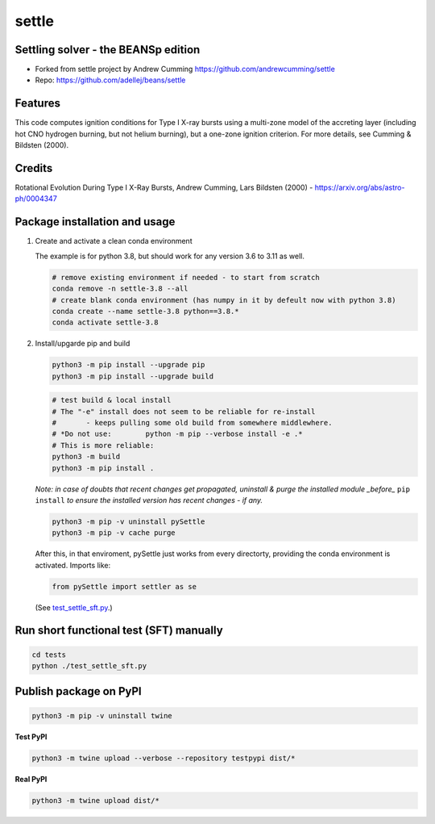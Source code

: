 ======
settle
======

Settling solver - the BEANSp edition
-----------------------------------------------------------------

* Forked from settle project by Andrew Cumming
  https://github.com/andrewcumming/settle
* Repo: https://github.com/adellej/beans/settle


Features
--------

This code computes ignition conditions for Type I X-ray bursts using a multi-zone model of the accreting layer (including hot CNO hydrogen burning, but not helium burning), but a one-zone ignition criterion. For more details, see Cumming & Bildsten (2000).

Credits
-------

Rotational Evolution During Type I X-Ray Bursts, Andrew Cumming, Lars Bildsten (2000) - https://arxiv.org/abs/astro-ph/0004347

Package installation and usage
------------------------------

#. Create and activate a clean conda environment

   The example is for python 3.8, but should work for any version 3.6 to 3.11 as well.

   .. code-block::
    
      # remove existing environment if needed - to start from scratch
      conda remove -n settle-3.8 --all
      # create blank conda environment (has numpy in it by defeult now with python 3.8)
      conda create --name settle-3.8 python==3.8.*
      conda activate settle-3.8

#. Install/upgarde pip and build

   .. code-block::
  
      python3 -m pip install --upgrade pip
      python3 -m pip install --upgrade build

   .. code-block::
  
      # test build & local install
      # The "-e" install does not seem to be reliable for re-install 
      #       - keeps pulling some old build from somewhere middlewhere.
      # *Do not use:        python -m pip --verbose install -e .*
      # This is more reliable:
      python3 -m build
      python3 -m pip install .

   .. ::
   
   *Note: in case of doubts that recent changes get propagated, uninstall & purge the installed module _before_* ``pip install`` *to ensure the installed version has recent changes - if any.*

   .. code-block::
     
      python3 -m pip -v uninstall pySettle
      python3 -m pip -v cache purge

   After this, in that enviroment, pySettle just works from every directorty, providing the conda environment is activated.
   Imports like:

   .. code-block::
   
      from pySettle import settler as se

   (See `test_settle_sft.py <https://github.com/ADACS-Australia/beans/blob/adacs_mc/settle/tests/test_settle_sft.py>`_.)

Run short functional test (SFT) manually
----------------------------------------

.. code-block::

   cd tests
   python ./test_settle_sft.py
 

Publish package on PyPI
----------------------------------------

.. code-block::

   python3 -m pip -v uninstall twine

.. ::

**Test PyPI**

.. code-block::

   python3 -m twine upload --verbose --repository testpypi dist/*

.. ::

**Real PyPI**

.. code-block::

   python3 -m twine upload dist/*

.. ::


